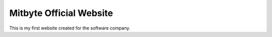 ###################
Mitbyte Official Website		
###################
This is my first website created for the software company.

